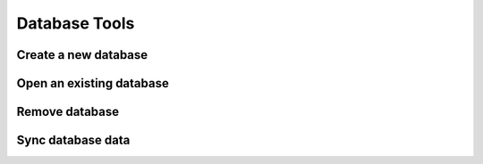 Database Tools
*****************

Create a new database
======================

Open an existing database
==========================

Remove database
=================

Sync database data
=====================
